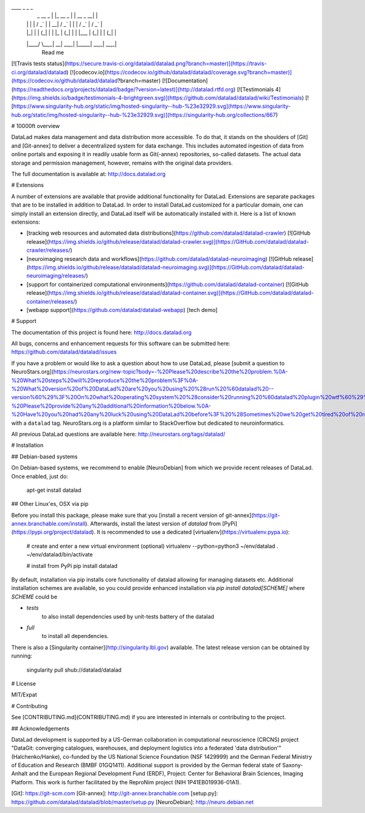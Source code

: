 ____            _             _                   _ 
    |  _ \    __ _  | |_    __ _  | |       __ _    __| |
    | | | |  / _` | | __|  / _` | | |      / _` |  / _` |
    | |_| | | (_| | | |_  | (_| | | |___  | (_| | | (_| |
    |____/   \__,_|  \__|  \__,_| |_____|  \__,_|  \__,_|
                                                  Read me

[![Travis tests status](https://secure.travis-ci.org/datalad/datalad.png?branch=master)](https://travis-ci.org/datalad/datalad) [![codecov.io](https://codecov.io/github/datalad/datalad/coverage.svg?branch=master)](https://codecov.io/github/datalad/datalad?branch=master) [![Documentation](https://readthedocs.org/projects/datalad/badge/?version=latest)](http://datalad.rtfd.org) [![Testimonials 4](https://img.shields.io/badge/testimonials-4-brightgreen.svg)](https://github.com/datalad/datalad/wiki/Testimonials) [![https://www.singularity-hub.org/static/img/hosted-singularity--hub-%23e32929.svg](https://www.singularity-hub.org/static/img/hosted-singularity--hub-%23e32929.svg)](https://singularity-hub.org/collections/667)

# 10000ft overview

DataLad makes data management and data distribution more accessible.
To do that, it stands on the shoulders of [Git] and [Git-annex] to deliver a
decentralized system for data exchange. This includes automated ingestion of
data from online portals and exposing it in readily usable form as Git(-annex)
repositories, so-called datasets. The actual data storage and permission
management, however, remains with the original data providers.

The full documentation is available at: http://docs.datalad.org

# Extensions

A number of extensions are available that provide additional functionality for
DataLad. Extensions are separate packages that are to be installed in addition
to DataLad. In order to install DataLad customized for a particular domain, one
can simply install an extension directly, and DataLad itself will be
automatically installed with it. Here is a list of known extensions:

- [tracking web resources and automated data distributions](https://github.com/datalad/datalad-crawler) [![GitHub release](https://img.shields.io/github/release/datalad/datalad-crawler.svg)](https://GitHub.com/datalad/datalad-crawler/releases/)
- [neuroimaging research data and workflows](https://github.com/datalad/datalad-neuroimaging) [![GitHub release](https://img.shields.io/github/release/datalad/datalad-neuroimaging.svg)](https://GitHub.com/datalad/datalad-neuroimaging/releases/)
- [support for containerized computational environments](https://github.com/datalad/datalad-container) [![GitHub release](https://img.shields.io/github/release/datalad/datalad-container.svg)](https://GitHub.com/datalad/datalad-container/releases/)

- [webapp support](https://github.com/datalad/datalad-webapp) [tech demo]


# Support

The documentation of this project is found here:
http://docs.datalad.org

All bugs, concerns and enhancement requests for this software can be submitted here:
https://github.com/datalad/datalad/issues

If you have a problem or would like to ask a question about how to use DataLad,
please [submit a question to
NeuroStars.org](https://neurostars.org/new-topic?body=-%20Please%20describe%20the%20problem.%0A-%20What%20steps%20will%20reproduce%20the%20problem%3F%0A-%20What%20version%20of%20DataLad%20are%20you%20using%20%28run%20%60datalad%20--version%60%29%3F%20On%20what%20operating%20system%20%28consider%20running%20%60datalad%20plugin%20wtf%60%29%3F%0A-%20Please%20provide%20any%20additional%20information%20below.%0A-%20Have%20you%20had%20any%20luck%20using%20DataLad%20before%3F%20%28Sometimes%20we%20get%20tired%20of%20reading%20bug%20reports%20all%20day%20and%20a%20lil'%20positive%20end%20note%20does%20wonders%29&tags=datalad)
with a ``datalad`` tag.  NeuroStars.org is a platform similar to StackOverflow
but dedicated to neuroinformatics.

All previous DataLad questions are available here:
http://neurostars.org/tags/datalad/


# Installation

## Debian-based systems

On Debian-based systems, we recommend to enable [NeuroDebian] from which we
provide recent releases of DataLad. Once enabled, just do:

    apt-get install datalad

## Other Linux'es, OSX via pip

Before you install this package, please make sure that you [install a recent
version of git-annex](https://git-annex.branchable.com/install).  Afterwards,
install the latest version of `datalad` from
[PyPi](https://pypi.org/project/datalad). It is recommended to use
a dedicated [virtualenv](https://virtualenv.pypa.io):

    # create and enter a new virtual environment (optional)
    virtualenv --python=python3 ~/env/datalad
    . ~/env/datalad/bin/activate

    # install from PyPi
    pip install datalad

By default, installation via pip installs core functionality of datalad
allowing for managing datasets etc.  Additional installation schemes
are available, so you could provide enhanced installation via
`pip install datalad[SCHEME]` where `SCHEME` could be

- `tests`
     to also install dependencies used by unit-tests battery of the datalad
- `full`
     to install all dependencies.

There is also a [Singularity container](http://singularity.lbl.gov) available.
The latest release version can be obtained by running:

    singularity pull shub://datalad/datalad


# License

MIT/Expat


# Contributing

See [CONTRIBUTING.md](CONTRIBUTING.md) if you are interested in internals or
contributing to the project.


## Acknowledgements

DataLad development is supported by a US-German collaboration in computational
neuroscience (CRCNS) project "DataGit: converging catalogues, warehouses, and
deployment logistics into a federated 'data distribution'" (Halchenko/Hanke),
co-funded by the US National Science Foundation (NSF 1429999) and the German
Federal Ministry of Education and Research (BMBF 01GQ1411). Additional support
is provided by the German federal state of Saxony-Anhalt and the European
Regional Development Fund (ERDF), Project: Center for Behavioral Brain
Sciences, Imaging Platform.  This work is further facilitated by the ReproNim
project (NIH 1P41EB019936-01A1).


[Git]: https://git-scm.com
[Git-annex]: http://git-annex.branchable.com
[setup.py]: https://github.com/datalad/datalad/blob/master/setup.py
[NeuroDebian]: http://neuro.debian.net


